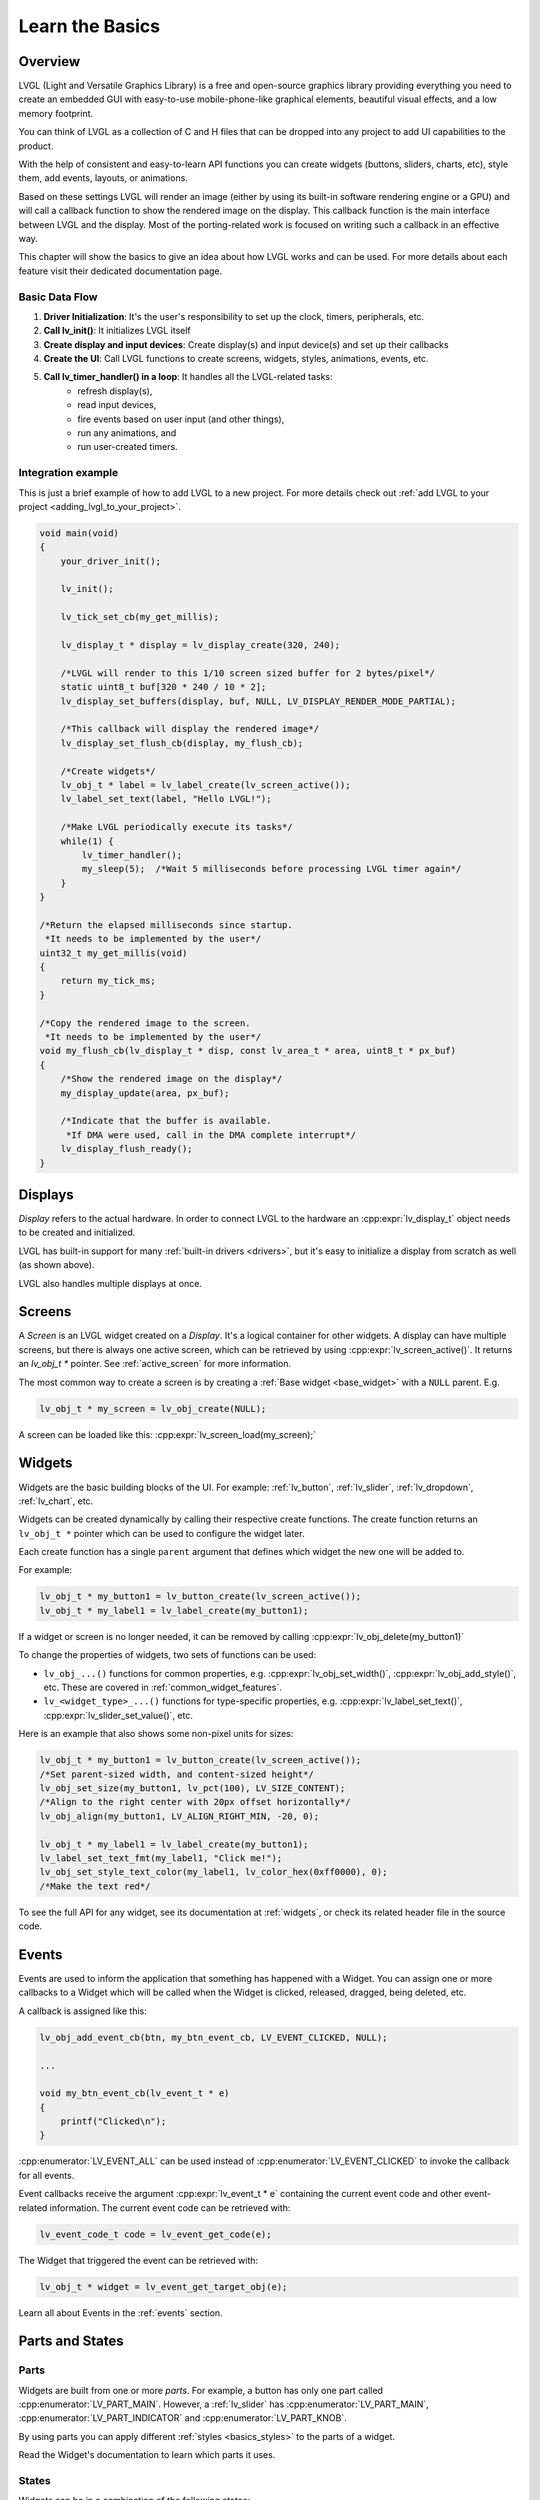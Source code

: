 .. _learn_the_basics:

================
Learn the Basics
================

Overview
********

LVGL (Light and Versatile Graphics Library) is a free and open-source graphics
library providing everything you need to create an embedded GUI with easy-to-use
mobile-phone-like graphical elements, beautiful visual effects, and a low memory
footprint.

You can think of LVGL as a collection of C and H files that can be dropped into
any project to add UI capabilities to the product.

With the help of consistent and easy-to-learn API functions you can create widgets
(buttons, sliders, charts, etc), style them, add events, layouts, or animations.

Based on these settings LVGL will render an image (either by using its built-in
software rendering engine or a GPU) and will call a callback function to show
the rendered image on the display. This callback function is the main interface
between LVGL and the display. Most of the porting-related work is focused on
writing such a callback in an effective way.

This chapter will show the basics to give an idea about how LVGL works and can be used.
For more details about each feature visit their dedicated documentation page.

.. _basic_data_flow:

Basic Data Flow
---------------

1. **Driver Initialization**: It's the user's responsibility to set up the clock, timers, peripherals, etc.
2. **Call lv_init()**: It initializes LVGL itself
3. **Create display and input devices**: Create display(s) and input device(s) and set up their callbacks
4. **Create the UI**: Call LVGL functions to create screens, widgets, styles, animations, events, etc.
5. **Call lv_timer_handler() in a loop**: It handles all the LVGL-related tasks:
    - refresh display(s),
    - read input devices,
    - fire events based on user input (and other things),
    - run any animations, and
    - run user-created timers.

Integration example
-------------------

This is just a brief example of how to add LVGL to a new project. For more details
check out :ref:`add LVGL to your project <adding_lvgl_to_your_project>`.

.. code-block:: c

    void main(void)
    {
        your_driver_init();

        lv_init();

        lv_tick_set_cb(my_get_millis);

        lv_display_t * display = lv_display_create(320, 240);

        /*LVGL will render to this 1/10 screen sized buffer for 2 bytes/pixel*/
        static uint8_t buf[320 * 240 / 10 * 2];
        lv_display_set_buffers(display, buf, NULL, LV_DISPLAY_RENDER_MODE_PARTIAL);

        /*This callback will display the rendered image*/
        lv_display_set_flush_cb(display, my_flush_cb);

        /*Create widgets*/
        lv_obj_t * label = lv_label_create(lv_screen_active());
        lv_label_set_text(label, "Hello LVGL!");

        /*Make LVGL periodically execute its tasks*/
        while(1) {
            lv_timer_handler();
            my_sleep(5);  /*Wait 5 milliseconds before processing LVGL timer again*/
        }
    }

    /*Return the elapsed milliseconds since startup.
     *It needs to be implemented by the user*/
    uint32_t my_get_millis(void)
    {
        return my_tick_ms;
    }

    /*Copy the rendered image to the screen.
     *It needs to be implemented by the user*/
    void my_flush_cb(lv_display_t * disp, const lv_area_t * area, uint8_t * px_buf)
    {
        /*Show the rendered image on the display*/
        my_display_update(area, px_buf);

        /*Indicate that the buffer is available.
         *If DMA were used, call in the DMA complete interrupt*/
        lv_display_flush_ready();
    }


.. _basics_displays:

Displays
********

*Display* refers to the actual hardware. In order to connect LVGL to the hardware an :cpp:expr:`lv_display_t`
object needs to be created and initialized.

LVGL has built-in support for many :ref:`built-in drivers <drivers>`, but it's easy to initialize a
display from scratch as well (as shown above).

LVGL also handles multiple displays at once.

.. _basics_screens:

Screens
*******

A *Screen* is an LVGL widget created on a *Display*. It's a logical container for other widgets. A display can
have multiple screens, but there is always one active screen, which can be retrieved by using :cpp:expr:`lv_screen_active()`.
It returns an `lv_obj_t *` pointer. See :ref:`active_screen` for more information.

The most common way to create a screen is by creating a :ref:`Base widget <base_widget>` with a ``NULL`` parent. E.g.

.. code-block:: c

    lv_obj_t * my_screen = lv_obj_create(NULL);

A screen can be loaded like this: :cpp:expr:`lv_screen_load(my_screen);`

.. _basics:widgets:

Widgets
*******

Widgets are the basic building blocks of the UI. For example:
:ref:`lv_button`, :ref:`lv_slider`, :ref:`lv_dropdown`, :ref:`lv_chart`, etc.

Widgets can be created dynamically by calling their respective create functions. The
create function returns an ``lv_obj_t *`` pointer which can be used to configure the widget later.

Each create function has a single ``parent`` argument that defines which widget the new one will be added to.

For example:

.. code-block:: c

    lv_obj_t * my_button1 = lv_button_create(lv_screen_active());
    lv_obj_t * my_label1 = lv_label_create(my_button1);

If a widget or screen is no longer needed, it can be removed by calling
:cpp:expr:`lv_obj_delete(my_button1)`

To change the properties of widgets, two sets of functions can be used:

- ``lv_obj_...()`` functions for common properties, e.g. :cpp:expr:`lv_obj_set_width()`, :cpp:expr:`lv_obj_add_style()`, etc. These are covered in :ref:`common_widget_features`.

- ``lv_<widget_type>_...()`` functions for type-specific properties, e.g.  :cpp:expr:`lv_label_set_text()`, :cpp:expr:`lv_slider_set_value()`, etc.

Here is an example that also shows some non-pixel units for sizes:

.. code-block:: c

    lv_obj_t * my_button1 = lv_button_create(lv_screen_active());
    /*Set parent-sized width, and content-sized height*/
    lv_obj_set_size(my_button1, lv_pct(100), LV_SIZE_CONTENT);
    /*Align to the right center with 20px offset horizontally*/
    lv_obj_align(my_button1, LV_ALIGN_RIGHT_MIN, -20, 0);

    lv_obj_t * my_label1 = lv_label_create(my_button1);
    lv_label_set_text_fmt(my_label1, "Click me!");
    lv_obj_set_style_text_color(my_label1, lv_color_hex(0xff0000), 0);
    /*Make the text red*/

To see the full API for any widget, see its documentation at :ref:`widgets`, or check
its related header file in the source code.


.. _basics_events:

Events
******

Events are used to inform the application that something has happened with a Widget.
You can assign one or more callbacks to a Widget which will be called when the Widget
is clicked, released, dragged, being deleted, etc.

A callback is assigned like this:

.. code-block:: c

   lv_obj_add_event_cb(btn, my_btn_event_cb, LV_EVENT_CLICKED, NULL);

   ...

   void my_btn_event_cb(lv_event_t * e)
   {
       printf("Clicked\n");
   }

:cpp:enumerator:`LV_EVENT_ALL` can be used instead of :cpp:enumerator:`LV_EVENT_CLICKED`
to invoke the callback for all events.

Event callbacks receive the argument :cpp:expr:`lv_event_t * e` containing the
current event code and other event-related information. The current event code can
be retrieved with:

.. code-block:: c

    lv_event_code_t code = lv_event_get_code(e);

The Widget that triggered the event can be retrieved with:

.. code-block:: c

    lv_obj_t * widget = lv_event_get_target_obj(e);

Learn all about Events in the :ref:`events` section.

Parts and States
****************

.. _basics_parts:

Parts
-----

Widgets are built from one or more *parts*. For example, a button
has only one part called :cpp:enumerator:`LV_PART_MAIN`. However, a
:ref:`lv_slider` has :cpp:enumerator:`LV_PART_MAIN`, :cpp:enumerator:`LV_PART_INDICATOR`
and :cpp:enumerator:`LV_PART_KNOB`.

By using parts you can apply different :ref:`styles <basics_styles>` to the parts
of a widget.

Read the Widget's documentation to learn which parts it uses.

.. _basics_states:

States
------

Widgets can be in a combination of the following states:

- :cpp:enumerator:`LV_STATE_DEFAULT`: Normal, released state
- :cpp:enumerator:`LV_STATE_CHECKED`: Toggled or checked state
- :cpp:enumerator:`LV_STATE_FOCUSED`: Focused via keypad or encoder or clicked via touchpad/mouse
- :cpp:enumerator:`LV_STATE_FOCUS_KEY`: Focused via keypad or encoder but not via touchpad/mouse
- :cpp:enumerator:`LV_STATE_EDITED`: Edited by an encoder
- :cpp:enumerator:`LV_STATE_HOVERED`: Hovered by mouse
- :cpp:enumerator:`LV_STATE_PRESSED`: Being pressed
- :cpp:enumerator:`LV_STATE_SCROLLED`: Being scrolled
- :cpp:enumerator:`LV_STATE_DISABLED`: Disabled

For example, if you press a Widget it will automatically go to the
:cpp:enumerator:`LV_STATE_FOCUSED` and :cpp:enumerator:`LV_STATE_PRESSED` states. When you
release it, the :cpp:enumerator:`LV_STATE_PRESSED` state will be removed while the
:cpp:enumerator:`LV_STATE_FOCUSED` state remains active.

To check if a Widget is in a given state use
:cpp:expr:`lv_obj_has_state(widget, LV_STATE_...)`. It will return ``true`` if the
Widget is currently in that state.

To programmatically add or remove states use:

.. code-block:: c

   lv_obj_add_state(widget, LV_STATE_...);
   lv_obj_remove_state(widget, LV_STATE_...);

.. _basics_styles:

Styles
******

Initializing styles
-------------------

Styles are carried in :cpp:struct:`lv_style_t` objects. They contain properties such as
background color, border width, font, etc.

The styles can be added to a widget's given :ref:`Part <basics_parts>` and :ref:`State <basics_states>`.
Only their pointer is saved in the Widgets so they need to be defined as static or global variables.

Before using a style it needs to be initialized with :cpp:expr:`lv_style_init(&style1)`.
After that, properties can be added to configure the style. For example:

.. code-block:: c

    static lv_style_t style1;
    lv_style_init(&style1);
    lv_style_set_bg_color(&style1, lv_color_hex(0xa03080));
    lv_style_set_border_width(&style1, 2);

See :ref:`style_properties_overview` for more details.

See :ref:`style_properties` to see the full list.

Adding styles to the widgets
----------------------------

After that it can be added to widgets:

.. code-block:: c

    lv_obj_add_style(my_button1, &style1, 0); /*0 means add to the main part and default state*/
    lv_obj_add_style(my_checkbox1, &style1, LV_STATE_DISABLED); /*Add to checkbox's disabled state*/
    lv_obj_add_style(my_slider1, &style1, LV_PART_KNOB | LV_STATE_PRESSED); /*Add to the slider's knob pressed state*/

Inheritance
-----------

Some properties (particularly the text-related ones) can be inherited. This
means if a property is not set in a Widget it will be searched for in
its parents. For example, you can set the font once in the screen's
style and all text on that screen will inherit it by default, unless the
font is specified on the widget or one of its parents.

Local styles
------------

Local style properties also can be added to Widgets. This creates a
style which resides inside the Widget and is used only by that Widget:

.. code-block:: c

    lv_obj_set_style_bg_color(slider1, lv_color_hex(0x2080bb), LV_PART_INDICATOR | LV_STATE_PRESSED);

See :ref:`styles` for full details.

.. _basics_subjects:

Subjects and Observers
**********************

Subjects and Observers are powerful tools to easily create data bindings.

Subjects are global :cpp:expr:`lv_subject_t` variables that store integer, color, string, etc. values.

Either the UI or the application can subscribe to these subjects by creating *observer callbacks* that
are notified when the subject changes.

A widget can also subscribe to a subject. This way, when the widget is deleted, it will be automatically unsubscribed.

For some widgets, helper functions make it simple to connect them to subjects. E.g.:
:cpp:expr:`lv_slider_bind_value()`, :cpp:expr:`lv_label_bind_text()`.

In general, using subjects and observers is a way to connect various parts of the UI and make them dynamically
react to application data changes—or allow the application to react to UI changes.

.. code-block:: c

    static void label_observer_cb(lv_observer_t * observer, lv_subject_t * subject)
    {
        lv_obj_t * label = lv_observer_get_target_obj(observer);
        lv_label_set_text_fmt(label, "Progress: %d", lv_subject_get_int(subject));
    }

    ...

    static lv_subject_t subject1;
    lv_subject_init_int(&subject1, 10);

    lv_obj_t * label1 = lv_label_create(lv_screen_active());
    /*lv_label_bind_text could have been used too*/
    lv_subject_add_observer_obj(&subject1, label_observer_cb, label1, NULL);

    lv_obj_t * slider1 = lv_slider_create(lv_screen_active());
    lv_slider_bind_value(slider1, &subject1);
    lv_obj_set_y(slider1, 30);

    lv_subject_set_int(&subject1, 30);

Learn more on the documentation page of :ref:`Observers <observer_how_to_use>`.

